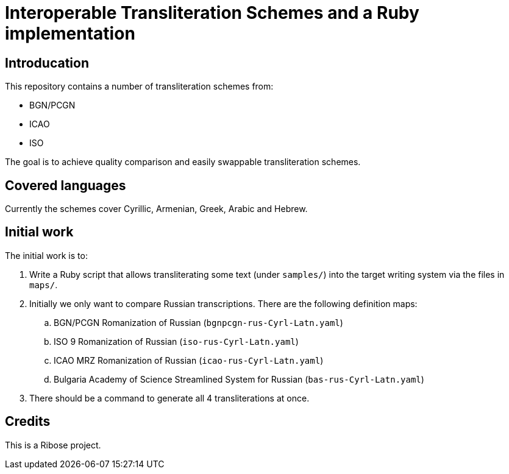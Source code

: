 = Interoperable Transliteration Schemes and a Ruby implementation

== Introducation

This repository contains a number of transliteration schemes from:

* BGN/PCGN
* ICAO
* ISO

The goal is to achieve quality comparison and easily swappable transliteration schemes.

== Covered languages

Currently the schemes cover Cyrillic, Armenian, Greek, Arabic and Hebrew.


== Initial work

The initial work is to:

1. Write a Ruby script that allows transliterating some text (under `samples/`)
into the target writing system via the files in `maps/`.

2. Initially we only want to compare Russian transcriptions. There are the following definition maps:

.. BGN/PCGN Romanization of Russian (`bgnpcgn-rus-Cyrl-Latn.yaml`)
.. ISO 9 Romanization of Russian (`iso-rus-Cyrl-Latn.yaml`)
.. ICAO MRZ Romanization of Russian (`icao-rus-Cyrl-Latn.yaml`)
.. Bulgaria Academy of Science Streamlined System for Russian (`bas-rus-Cyrl-Latn.yaml`)

3. There should be a command to generate all 4 transliterations at once.


== Credits

This is a Ribose project.
